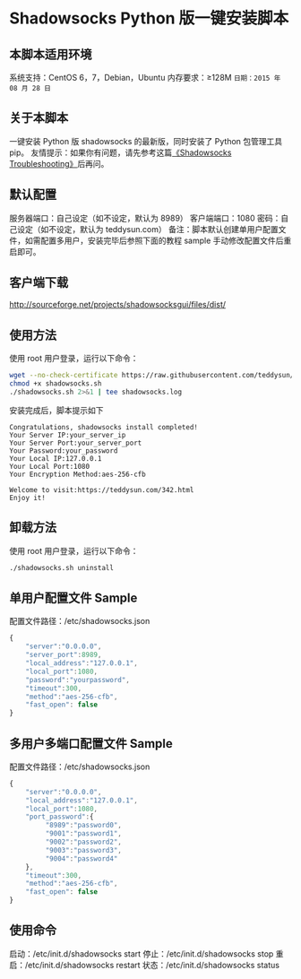* Shadowsocks Python 版一键安装脚本

** 本脚本适用环境
系统支持：CentOS 6，7，Debian，Ubuntu
内存要求：≥128M
=日期：2015 年 08 月 28 日=

** 关于本脚本
一键安装 Python 版 shadowsocks 的最新版，同时安装了 Python 包管理工具 pip。
友情提示：如果你有问题，请先参考这篇[[https://teddysun.com/399.html][《Shadowsocks Troubleshooting》]]后再问。

** 默认配置
服务器端口：自己设定（如不设定，默认为 8989）
客户端端口：1080
密码：自己设定（如不设定，默认为 teddysun.com）
备注：脚本默认创建单用户配置文件，如需配置多用户，安装完毕后参照下面的教程
sample 手动修改配置文件后重启即可。

** 客户端下载
http://sourceforge.net/projects/shadowsocksgui/files/dist/

** 使用方法
使用 root 用户登录，运行以下命令：
#+BEGIN_SRC bash
wget --no-check-certificate https://raw.githubusercontent.com/teddysun/shadowsocks_install/master/shadowsocks.sh
chmod +x shadowsocks.sh
./shadowsocks.sh 2>&1 | tee shadowsocks.log
#+END_SRC

安装完成后，脚本提示如下
#+BEGIN_EXAMPLE
Congratulations, shadowsocks install completed!
Your Server IP:your_server_ip
Your Server Port:your_server_port
Your Password:your_password
Your Local IP:127.0.0.1
Your Local Port:1080
Your Encryption Method:aes-256-cfb

Welcome to visit:https://teddysun.com/342.html
Enjoy it!
#+END_EXAMPLE

** 卸载方法
使用 root 用户登录，运行以下命令：
#+BEGIN_SRC bash
./shadowsocks.sh uninstall
#+END_SRC

** 单用户配置文件 Sample
配置文件路径：/etc/shadowsocks.json
#+BEGIN_SRC javascript
{
    "server":"0.0.0.0",
    "server_port":8989,
    "local_address":"127.0.0.1",
    "local_port":1080,
    "password":"yourpassword",
    "timeout":300,
    "method":"aes-256-cfb",
    "fast_open": false
}
#+END_SRC

** 多用户多端口配置文件 Sample
配置文件路径：/etc/shadowsocks.json
#+BEGIN_SRC javascript
{
    "server":"0.0.0.0",
    "local_address":"127.0.0.1",
    "local_port":1080,
    "port_password":{
         "8989":"password0",
         "9001":"password1",
         "9002":"password2",
         "9003":"password3",
         "9004":"password4"
    },
    "timeout":300,
    "method":"aes-256-cfb",
    "fast_open": false
}
#+END_SRC

** 使用命令
启动：/etc/init.d/shadowsocks start
停止：/etc/init.d/shadowsocks stop
重启：/etc/init.d/shadowsocks restart
状态：/etc/init.d/shadowsocks status

